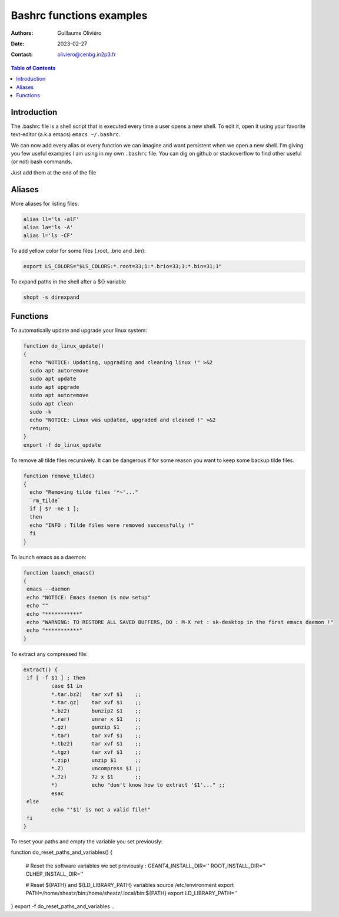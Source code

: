 =========================
Bashrc functions examples
=========================

:Authors: Guillaume Oliviéro
:Date:    2023-02-27
:Contact: oliviero@cenbg.in2p3.fr

.. contents:: Table of Contents

Introduction
============

The .bashrc file is a shell script  that is executed every time a user
opens a new shell. To edit it, open it using your favorite text-editor
(a.k.a emacs) ``emacs ~/.bashrc``.

We can now add  every alias or every function we  can imagine and want
persistent  when we  open  a new  shell.  I'm  giving  you few  useful
examples I am using in my own  ``.bashrc`` file. You can dig on github
or stackoverflow to find other useful (or not) bash commands.

Just add them at the end of the file

Aliases
=======

More aliases for listing files:

.. code:: sh

   alias ll='ls -alF'
   alias la='ls -A'
   alias l='ls -CF'
..

To add yellow color for some files (.root, .brio and .bin):

.. code:: sh

   export LS_COLORS="$LS_COLORS:*.root=33;1:*.brio=33;1:*.bin=31;1"
..


To expand paths in the shell after a ${} variable

.. code:: sh

   shopt -s direxpand
..


Functions
=========


To automatically update and upgrade your linux system:

.. code:: sh

   function do_linux_update()
   {
     echo "NOTICE: Updating, upgrading and cleaning linux !" >&2
     sudo apt autoremove
     sudo apt update
     sudo apt upgrade
     sudo apt autoremove
     sudo apt clean
     sudo -k
     echo "NOTICE: Linux was updated, upgraded and cleaned !" >&2
     return;
   }
   export -f do_linux_update
..

To remove all tilde files recursively. It can be dangerous if for some
reason you want to keep some backup tilde files.

.. code:: sh

   function remove_tilde()
   {
     echo "Removing tilde files '*~'..."
     `rm_tilde`
     if [ $? -ne 1 ];
     then
     echo "INFO : Tilde files were removed successfully !"
     fi
   }
..

To launch emacs as a daemon:

.. code:: sh

   function launch_emacs()
   {
    emacs --daemon
    echo "NOTICE: Emacs daemon is now setup"
    echo ""
    echo "***********"
    echo "WARNING: TO RESTORE ALL SAVED BUFFERS, DO : M-X ret : sk-desktop in the first emacs daemon !"
    echo "***********"
   }
..

To extract any compressed file:

.. code:: sh

   extract() {
    if [ -f $1 ] ; then
	    case $1 in
            *.tar.bz2)   tar xvf $1    ;;
            *.tar.gz)    tar xvf $1    ;;
            *.bz2)       bunzip2 $1    ;;
            *.rar)       unrar x $1    ;;
            *.gz)        gunzip $1     ;;
            *.tar)       tar xvf $1    ;;
            *.tbz2)      tar xvf $1    ;;
            *.tgz)       tar xvf $1    ;;
            *.zip)       unzip $1      ;;
            *.Z)         uncompress $1 ;;
            *.7z)        7z x $1       ;;
            *)           echo "don't know how to extract '$1'..." ;;
	    esac
    else
	    echo "'$1' is not a valid file!"
    fi
   }
..

To reset your paths and empty the variable you set previously:

.. code:: sh

function do_reset_paths_and_variables()
{
    # Reset the software variables we set previously :
    GEANT4_INSTALL_DIR=''
    ROOT_INSTALL_DIR=''
    CLHEP_INSTALL_DIR=''

    # Reset ${PATH} and ${LD_LIBRARY_PATH} variables
    source /etc/environment
    export PATH=/home/sheatz/bin:/home/sheatz/.local/bin:${PATH}
    export LD_LIBRARY_PATH=''
}
export -f do_reset_paths_and_variables
..
